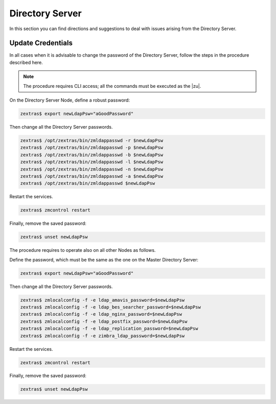 .. _ts-ds:

==================
 Directory Server
==================

In this section you can find directions and suggestions to deal with
issues arising from the Directory Server.

.. _ts-ds-credentials:

Update Credentials
==================

In all cases when it is advisable to change the password of the
Directory Server, follow the steps in the procedure described here.

.. note:: The procedure requires CLI access; all the commands must be
   executed as the |zu|.

On the Directory Server Node, define a robust password:

.. code:: console

   zextras$ export newLdapPsw="aGoodPassword"

Then change all the Directory Server passwords.

.. code:: console

   zextras$ /opt/zextras/bin/zmldappasswd -r $newLdapPsw
   zextras$ /opt/zextras/bin/zmldappasswd -p $newLdapPsw
   zextras$ /opt/zextras/bin/zmldappasswd -b $newLdapPsw
   zextras$ /opt/zextras/bin/zmldappasswd -l $newLdapPsw
   zextras$ /opt/zextras/bin/zmldappasswd -n $newLdapPsw
   zextras$ /opt/zextras/bin/zmldappasswd -a $newLdapPsw
   zextras$ /opt/zextras/bin/zmldappasswd $newLdapPsw

Restart the services.

.. code:: console

   zextras$ zmcontrol restart

Finally, remove the saved password:

.. code:: console

   zextras$ unset newLdapPsw

The procedure requires to operate also on all other Nodes as follows.

Define the password, which must be the same as the one on the
Master Directory Server:

.. code:: console

   zextras$ export newLdapPsw="aGoodPassword"

Then change all the Directory Server passwords.

.. code:: console

   zextras$ zmlocalconfig -f -e ldap_amavis_password=$newLdapPsw
   zextras$ zmlocalconfig -f -e ldap_bes_searcher_password=$newLdapPsw
   zextras$ zmlocalconfig -f -e ldap_nginx_password=$newLdapPsw
   zextras$ zmlocalconfig -f -e ldap_postfix_password=$newLdapPsw
   zextras$ zmlocalconfig -f -e ldap_replication_password=$newLdapPsw
   zextras$ zmlocalconfig -f -e zimbra_ldap_password=$newLdapPsw

Restart the services.

.. code:: console

   zextras$ zmcontrol restart

Finally, remove the saved password:

.. code:: console

   zextras$ unset newLdapPsw
